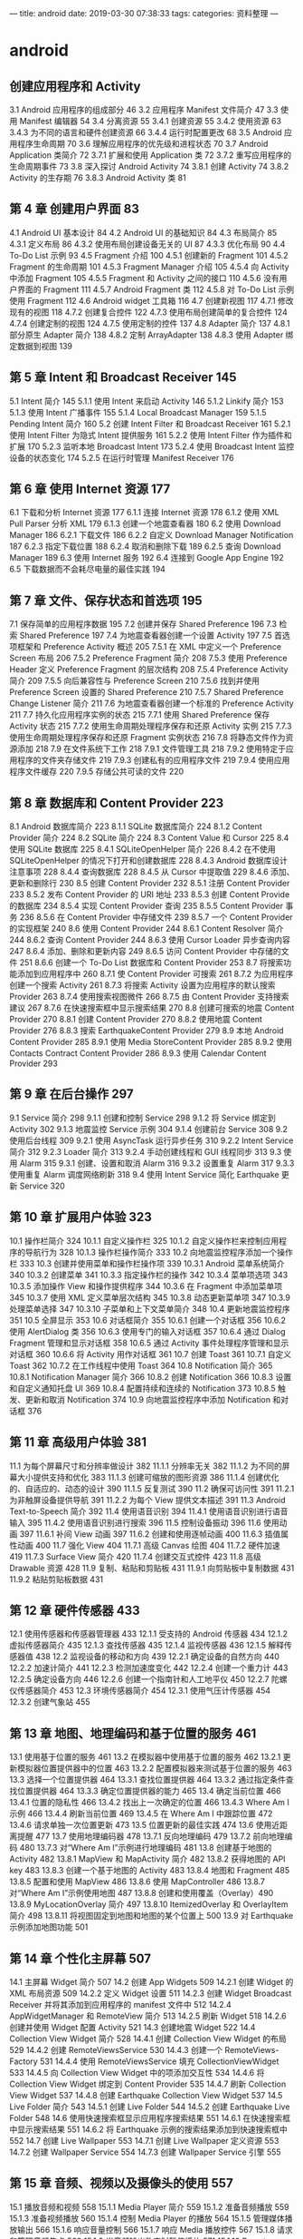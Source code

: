 ---
title: android
date: 2019-03-30 07:38:33
tags:
categories: 资料整理
---
* android 
** 创建应用程序和 Activity 
 3.1 Android 应用程序的组成部分 46
 3.2 应用程序 Manifest 文件简介 47
 3.3 使用 Manifest 编辑器 54
 3.4 分离资源 55
 3.4.1 创建资源 55
 3.4.2 使用资源 63
 3.4.3 为不同的语言和硬件创建资源 66
 3.4.4 运行时配置更改 68
 3.5 Android 应用程序生命周期 70
 3.6 理解应用程序的优先级和进程状态 70
 3.7 Android Application 类简介 72
 3.7.1 扩展和使用 Application 类 72
 3.7.2 重写应用程序的生命周期事件 73
 3.8 深入探讨 Android Activity 74
 3.8.1 创建 Activity 74
 3.8.2 Activity 的生存期 76
 3.8.3 Android Activity 类 81
**  第 4 章 创建用户界面 83
 4.1 Android UI 基本设计 84
 4.2 Android UI 的基础知识 84
 4.3 布局简介 85
 4.3.1 定义布局 86
 4.3.2 使用布局创建设备无关的 UI 87
 4.3.3 优化布局 90
 4.4 To-Do List 示例 93
 4.5 Fragment 介绍 100
 4.5.1 创建新的 Fragment 101
 4.5.2 Fragment 的生命周期 101
 4.5.3 Fragment Manager 介绍 105
 4.5.4 向 Activity 中添加 Fragment 105
 4.5.5 Fragment 和 Activity 之间的接口 110
 4.5.6 没有用户界面的 Fragment 111
 4.5.7 Android Fragment 类 112
 4.5.8 对 To-Do List 示例使用 Fragment 112
 4.6 Android widget 工具箱 116
 4.7 创建新视图 117
 4.7.1 修改现有的视图 118
 4.7.2 创建复合控件 122
 4.7.3 使用布局创建简单的复合控件 124
 4.7.4 创建定制的视图 124
 4.7.5 使用定制的控件 137
 4.8 Adapter 简介 137
 4.8.1 部分原生 Adapter 简介 138
 4.8.2 定制 ArrayAdapter 138
 4.8.3 使用 Adapter 绑定数据到视图 139
** 第 5 章 Intent 和 Broadcast Receiver 145
 5.1 Intent 简介 145
 5.1.1 使用 Intent 来启动 Activity 146
 5.1.2 Linkify 简介 153
 5.1.3 使用 Intent 广播事件 155
 5.1.4 Local Broadcast Manager 159
 5.1.5 Pending Intent 简介 160
 5.2 创建 Intent Filter 和 Broadcast Receiver 161
 5.2.1 使用 Intent Filter 为隐式 Intent 提供服务 161
 5.2.2 使用 Intent Filter 作为插件和扩展 170
 5.2.3 监听本地 Broadcast Intent 173
 5.2.4 使用 Broadcast Intent 监控设备的状态变化 174
 5.2.5 在运行时管理 Manifest Receiver 176
** 第 6 章 使用 Internet 资源 177
 6.1 下载和分析 Internet 资源 177
 6.1.1 连接 Internet 资源 178
 6.1.2 使用 XML Pull Parser 分析 XML 179
 6.1.3 创建一个地震查看器 180
 6.2 使用 Download Manager 186
 6.2.1 下载文件 186
 6.2.2 自定义 Download Manager Notification 187
 6.2.3 指定下载位置 188
 6.2.4 取消和删除下载 189
 6.2.5 查询 Download Manager 189
 6.3 使用 Internet 服务 192
 6.4 连接到 Google App Engine 192
 6.5 下载数据而不会耗尽电量的最佳实践 194
** 第 7 章 文件、保存状态和首选项 195
 7.1 保存简单的应用程序数据 195
 7.2 创建并保存 Shared Preference 196
 7.3 检索 Shared Preference 197
 7.4 为地震查看器创建一个设置 Activity 197
 7.5 首选项框架和 Preference Activity 概述 205
 7.5.1 在 XML 中定义一个 Preference Screen 布局 206
 7.5.2 Preference Fragment 简介 208
 7.5.3 使用 Preference Header 定义 Preference Fragment 的层次结构 208
 7.5.4 Preference Activity 简介 209
 7.5.5 向后兼容性与 Preference Screen 210
 7.5.6 找到并使用 Preference Screen 设置的 Shared Preference 210
 7.5.7 Shared Preference Change Listener 简介 211
 7.6 为地震查看器创建一个标准的 Preference Activity 211
 7.7 持久化应用程序实例的状态 215
 7.7.1 使用 Shared Preference 保存 Activity 状态 215
 7.7.2 使用生命周期处理程序保存和还原 Activity 实例 215
 7.7.3 使用生命周期处理程序保存和还原 Fragment 实例状态 216
 7.8 将静态文件作为资源添加 218
 7.9 在文件系统下工作 218
 7.9.1 文件管理工具 218
 7.9.2 使用特定于应用程序的文件夹存储文件 219
 7.9.3 创建私有的应用程序文件 219
 7.9.4 使用应用程序文件缓存 220
 7.9.5 存储公共可读的文件 220
** 第 8 章 数据库和 Content Provider 223
 8.1 Android 数据库简介 223
 8.1.1 SQLite 数据库简介 224
 8.1.2 Content Provider 简介 224
 8.2 SQLite 简介 224
 8.3 Content Value 和 Cursor 225
 8.4 使用 SQLite 数据库 225
 8.4.1 SQLiteOpenHelper 简介 226
 8.4.2 在不使用 SQLiteOpenHelper 的情况下打开和创建数据库 228
 8.4.3 Android 数据库设计注意事项 228
 8.4.4 查询数据库 228
 8.4.5 从 Cursor 中提取值 229
 8.4.6 添加、更新和删除行 230
 8.5 创建 Content Provider 232
 8.5.1 注册 Content Provider 233
 8.5.2 发布 Content Provider 的 URI 地址 233
 8.5.3 创建 Content Provide 的数据库 234
 8.5.4 实现 Content Provider 查询 235
 8.5.5 Content Provider 事务 236
 8.5.6 在 Content Provider 中存储文件 239
 8.5.7 一个 Content Provider 的实现框架 240
 8.6 使用 Content Provider 244
 8.6.1 Content Resolver 简介 244
 8.6.2 查询 Content Provider 244
 8.6.3 使用 Cursor Loader 异步查询内容 247
 8.6.4 添加、删除和更新内容 249
 8.6.5 访问 Content Provider 中存储的文件 251
 8.6.6 创建一个 To-Do List 数据库和 Content Provider 253
 8.7 将搜索功能添加到应用程序中 260
 8.7.1 使 Content Provider 可搜索 261
 8.7.2 为应用程序创建一个搜索 Activity 261
 8.7.3 将搜索 Activity 设置为应用程序的默认搜索 Provider 263
 8.7.4 使用搜索视图微件 266
 8.7.5 由 Content Provider 支持搜索建议 267
 8.7.6 在快速搜索框中显示搜索结果 270
 8.8 创建可搜索的地震 Content Provider 270
 8.8.1 创建 Content Provider 270
 8.8.2 使用地震 Content Provider 276
 8.8.3 搜索 EarthquakeContent Provider 279
 8.9 本地 Android Content Provider 285
 8.9.1 使用 Media StoreContent Provider 285
 8.9.2 使用 Contacts Contract Content Provider 286
 8.9.3 使用 Calendar Content Provider 293
** 第 9 章 在后台操作 297
 9.1 Service 简介 298
 9.1.1 创建和控制 Service 298
 9.1.2 将 Service 绑定到 Activity 302
 9.1.3 地震监控 Service 示例 304
 9.1.4 创建前台 Service 308
 9.2 使用后台线程 309
 9.2.1 使用 AsyncTask 运行异步任务 310
 9.2.2 Intent Service 简介 312
 9.2.3 Loader 简介 313
 9.2.4 手动创建线程和 GUI 线程同步 313
 9.3 使用 Alarm 315
 9.3.1 创建、设置和取消 Alarm 316
 9.3.2 设置重复 Alarm 317
 9.3.3 使用重复 Alarm 调度网络刷新 318
 9.4 使用 Intent Service 简化 Earthquake 更新 Service 320
** 第 10 章 扩展用户体验 323
 10.1 操作栏简介 324
 10.1.1 自定义操作栏 325
 10.1.2 自定义操作栏来控制应用程序的导航行为 328
 10.1.3 操作栏操作简介 333
 10.2 向地震监控程序添加一个操作栏 333
 10.3 创建并使用菜单和操作栏操作项 339
 10.3.1 Android 菜单系统简介 340
 10.3.2 创建菜单 341
 10.3.3 指定操作栏的操作 342
 10.3.4 菜单项选项 343
 10.3.5 添加操作 View 和操作提供程序 344
 10.3.6 在 Fragment 中添加菜单项 345
 10.3.7 使用 XML 定义菜单层次结构 345
 10.3.8 动态更新菜单项 347
 10.3.9 处理菜单选择 347
 10.3.10 子菜单和上下文菜单简介 348
 10.4 更新地震监控程序 351
 10.5 全屏显示 353
 10.6 对话框简介 355
 10.6.1 创建一个对话框 356
 10.6.2 使用 AlertDialog 类 356
 10.6.3 使用专门的输入对话框 357
 10.6.4 通过 Dialog Fragment 管理和显示对话框 358
 10.6.5 通过 Activity 事件处理程序管理和显示对话框 360
 10.6.6 将 Activity 用作对话框 361
 10.7 创建 Toast 361
 10.7.1 自定义 Toast 362
 10.7.2 在工作线程中使用 Toast 364
 10.8 Notification 简介 365
 10.8.1 Notification Manager 简介 366
 10.8.2 创建 Notification 366
 10.8.3 设置和自定义通知托盘 UI 369
 10.8.4 配置持续和连续的 Notification 373
 10.8.5 触发、更新和取消 Notification 374
 10.9 向地震监控程序中添加 Notification 和对话框 376
** 第 11 章 高级用户体验 381
 11.1 为每个屏幕尺寸和分辨率做设计 382
 11.1.1 分辨率无关 382
 11.1.2 为不同的屏幕大小提供支持和优化 383
 11.1.3 创建可缩放的图形资源 386
 11.1.4 创建优化的、自适应的、动态的设计 390
 11.1.5 反复测试 390
 11.2 确保可访问性 391
 11.2.1 为非触屏设备提供导航 391
 11.2.2 为每个 View 提供文本描述 391
 11.3 Android Text-to-Speech 简介 392
 11.4 使用语音识别 394
 11.4.1 使用语音识别进行语音输入 395
 11.4.2 使用语音识别进行搜索 396
 11.5 控制设备振动 396
 11.6 使用动画 397
 11.6.1 补间 View 动画 397
 11.6.2 创建和使用逐帧动画 400
 11.6.3 插值属性动画 400
 11.7 强化 View 404
 11.7.1 高级 Canvas 绘图 404
 11.7.2 硬件加速 419
 11.7.3 Surface View 简介 420
 11.7.4 创建交互式控件 423
 11.8 高级 Drawable 资源 428
 11.9 复制、粘贴和剪贴板 431
 11.9.1 向剪贴板中复制数据 431
 11.9.2 粘贴剪贴板数据 431
** 第 12 章 硬件传感器 433
 12.1 使用传感器和传感器管理器 433
 12.1.1 受支持的 Android 传感器 434
 12.1.2 虚拟传感器简介 435
 12.1.3 查找传感器 435
 12.1.4 监视传感器 436
 12.1.5 解释传感器值 438
 12.2 监视设备的移动和方向 439
 12.2.1 确定设备的自然方向 440
 12.2.2 加速计简介 441
 12.2.3 检测加速度变化 442
 12.2.4 创建一个重力计 443
 12.2.5 确定设备方向 446
 12.2.6 创建一个指南针和人工地平仪 450
 12.2.7 陀螺仪传感器简介 453
 12.3 环境传感器简介 454
 12.3.1 使用气压计传感器 454
 12.3.2 创建气象站 455
** 第 13 章 地图、地理编码和基于位置的服务 461
 13.1 使用基于位置的服务 461
 13.2 在模拟器中使用基于位置的服务 462
 13.2.1 更新模拟器位置提供器中的位置 463
 13.2.2 配置模拟器来测试基于位置的服务 463
 13.3 选择一个位置提供器 464
 13.3.1 查找位置提供器 464
 13.3.2 通过指定条件查找位置提供器 464
 13.3.3 确定位置提供器的能力 465
 13.4 确定当前位置 466
 13.4.1 位置的隐私性 466
 13.4.2 找出上一次确定的位置 466
 13.4.3 Where Am I 示例 466
 13.4.4 刷新当前位置 469
 13.4.5 在 Where Am I 中跟踪位置 472
 13.4.6 请求单独一次位置更新 473
 13.5 位置更新的最佳实践 474
 13.6 使用近距离提醒 477
 13.7 使用地理编码器 478
 13.7.1 反向地理编码 479
 13.7.2 前向地理编码 480
 13.7.3 对“Where Am I”示例进行地理编码 481
 13.8 创建基于地图的 Activity 482
 13.8.1 MapView 和 MapActivity 简介 482
 13.8.2 获得地图的 API key 483
 13.8.3 创建一个基于地图的 Activity 483
 13.8.4 地图和 Fragment 485
 13.8.5 配置和使用 MapView 486
 13.8.6 使用 MapController 486
 13.8.7 对“Where Am I”示例使用地图 487
 13.8.8 创建和使用覆盖（Overlay）490
 13.8.9 MyLocationOverlay 简介 497
 13.8.10 ItemizedOverlay 和 OverlayItem 简介 498
 13.8.11 将视图固定到地图和地图的某个位置上 500
 13.9 对 Earthquake 示例添加地图功能 501
** 第 14 章 个性化主屏幕 507
 14.1 主屏幕 Widget 简介 507
 14.2 创建 App Widgets 509
 14.2.1 创建 Widget 的 XML 布局资源 509
 14.2.2 定义 Widget 设置 511
 14.2.3 创建 Widget Broadcast Receiver 并将其添加到应用程序的 manifest 文件中 512
 14.2.4 AppWidgetManager 和 RemoteView 简介 513
 14.2.5 刷新 Widget 518
 14.2.6 创建并使用 Widget 配置 Activity 521
 14.3 创建地震 Widget 522
 14.4 Collection View Widget 简介 528
 14.4.1 创建 Collection View Widget 的布局 529
 14.4.2 创建 RemoteViewsService 530
 14.4.3 创建一个 RemoteViews-Factory 531
 14.4.4 使用 RemoteViewsService 填充 CollectionViewWidget 533
 14.4.5 向 Collection View Widget 中的项添加交互性 534
 14.4.6 将 Collection View Widget 绑定到 Content Provider 535
 14.4.7 刷新 Collection View Widget 537
 14.4.8 创建 Earthquake Collection View Widget 537
 14.5 Live Folder 简介 543
 14.5.1 创建 Live Folder 544
 14.5.2 创建 Earthquake Live Folder 548
 14.6 使用快速搜索框显示应用程序搜索结果 551
 14.6.1 在快速搜索框中显示搜索结果 551
 14.6.2 将 Earthquake 示例的搜索结果添加到快速搜索框中 552
 14.7 创建 Live Wallpaper 553
 14.7.1 创建 Live Wallpaper 定义资源 553
 14.7.2 创建 Wallpaper Service 554
 14.7.3 创建 Wallpaper Service 引擎 555
** 第 15 章 音频、视频以及摄像头的使用 557
 15.1 播放音频和视频 558
 15.1.1 Media Player 简介 559
 15.1.2 准备音频播放 559
 15.1.3 准备视频播放 560
 15.1.4 控制 Media Player 的播放 564
 15.1.5 管理媒体播放输出 566
 15.1.6 响应音量控制 566
 15.1.7 响应 Media 播放控件 567
 15.1.8 请求和管理音频焦点 569
 15.1.9 当音频输出改变时暂停播放 571
 15.1.10 Remote Control Client 简介 572
 15.2 操作原始音频 574
 15.2.1 使用 AudioRecord 录制声音 574
 15.2.2 使用 AudioTrack 播放音频 575
 15.3 创建一个 Sound Pool 577
 15.4 使用音效 578
 15.5 使用摄像头拍摄照片 579
 15.5.1 使用 Intent 拍摄照片 579
 15.5.2 直接控制摄像头 581
 15.5.3 读取并写入 JPEG EXIF 图像详细信息 588
 15.6 录制视频 589
 15.6.1 使用 Intent 录制视频 589
 15.6.2 使用 MediaRecorder 录制视频 590
 15.7 使用媒体效果 593
 15.8 向媒体库中添加新媒体 594
 15.8.1 使用媒体扫描仪插入媒体 594
 15.8.2 手动插入媒体 595
** 第 16 章 蓝牙、NFC、网络和 Wi-Fi 597
 16.1 使用蓝牙 597
 16.1.1 管理本地蓝牙设备适配器 598
 16.1.2 可发现性和远程设备发现 600
 16.1.3 蓝牙通信 604
 16.2 管理网络和 Internet 连接 609
 16.2.1 Connectivity Manager 简介 609
 16.2.2 支持用户首选项以进行后台数据传输 609
 16.2.3 查找和监视网络连接 611
 16.3 管理 Wi-Fi 612
 16.3.1 监视 Wi-Fi 连接 613
 16.3.2 监视活动的 Wi-Fi 连接的详细信息 613
 16.3.3 扫描热点 613
 16.3.4 管理 Wi-Fi 配置 614
 16.3.5 创建 Wi-Fi 网络配置 615
 16.4 使用 Wi-Fi Direct 传输数据 615
 16.4.1 初始化 Wi-Fi Direct 框架 615
 16.4.2 启用 Wi-Fi Direct 并监视其状态 617
 16.4.3 发现对等设备 618
 16.4.4 连接对等设备 618
 16.4.5 在对等设备之间传输数据 620
 16.5 近场通信 621
 16.5.1 读取 NFC 标签 622
 16.5.2 使用前台分派系统 623
 16.5.3 Android Beam 简介 625
** 第 17 章 电话服务和 SMS 629
 17.1 电话服务的硬件支持 629
 17.1.1 将电话功能指定为必需的硬件功能 629
 17.1.2 检查电话硬件 630
 17.2 使用电话服务 630
 17.2.1 启动电话呼叫 630
 17.2.2 替换本机拨号程序 631
 17.2.3 访问电话服务的属性及状态 632
 17.2.4 使用 PhoneStateListener 监视电话状态的变化 635
 17.2.5 使用 Intent Receiver 监视传入的电话呼叫 639
 17.3 SMS 和 MMS 简介 640
 17.3.1 在应用程序中使用 SMS 和 MMS 640
 17.3.2 使用 Intent 从应用程序中发送 SMS 和 MMS 640
 17.3.3 使用 SMS Manager 发送 SMS 消息 641
 17.3.4 监听传入的 SMS 消息 644
 17.3.5 紧急响应程序 SMS 示例 646
 17.3.6 自动紧急响应程序 654
 17.4 SIP 和 VOIP 简介 662
** 第 18 章 Android 高级开发 663
 18.1 Android 的安全性 664
 18.1.1 Linux 内核安全 664
 18.1.2 权限简介 664
 18.2 Cloud to Device Messaging 简介 666
 18.2.1 C2DM 的局限性 667
 18.2.2 注册使用 C2DM 667
 18.2.3 在 C2DM 服务器上注册设备 667
 18.2.4 向设备发送 C2DM 消息 670
 18.2.5 接收 C2DM 消息 672
 18.3 使用 License Verification Library 实现版权保护 673
 18.3.1 安装 License Verification Library 673
 18.3.2 获得 License Verification 公钥 673
 18.3.3 配置 License Validation Policy 674
 18.3.4 执行许可验证检查 674
 18.4 应用程序内收费 675
 18.4.1 应用程序内收费的局限性 676
 18.4.2 安装 IAB 库 676
 18.4.3 获得公钥和定义可购买的物品 676
 18.4.4 开始 IAB 交易 677
 18.4.5 处理 IAB 购买请求的响应 678
 18.5 使用 Wake Lock 679
 18.6 使用 AIDL 支持 Service 的 IPC 680
 18.7 处理不同硬件和软件的可用性 686
 18.7.1 指定硬件的要求 686
 18.7.2 确认硬件可用性 687
 18.7.3 构建向后兼容的应用程序 687
 18.8 利用 STRICT 模式优化 UI 性能 689
** 第 19 章 推广和发布应用程序并从中获利 691
 19.1 签名和发布应用程序 691
 19.2 发布应用程序 693
 19.2.1 Google Play 简介 693
 19.2.2 开始使用 Google Play 694
 19.2.3 发布应用程序 695
 19.2.4 开发者控制台上的应用程序报告 697
 19.2.5 查看应用程序错误报告 697
 19.3 如何通过应用程序赚钱 698
 19.4 应用程序销售、推广和分发的策略 699
 19.4.1 应用程序的起步策略 699
 19.4.2 在 Google Play 上推广 700
 19.4.3 国际化 700
 19.5 分析数据和跟踪推荐人 701
 19.5.1 使用移动应用程序的 Google Analytics 702
 19.5.2 使用 Google Analytics 追踪推荐 703

